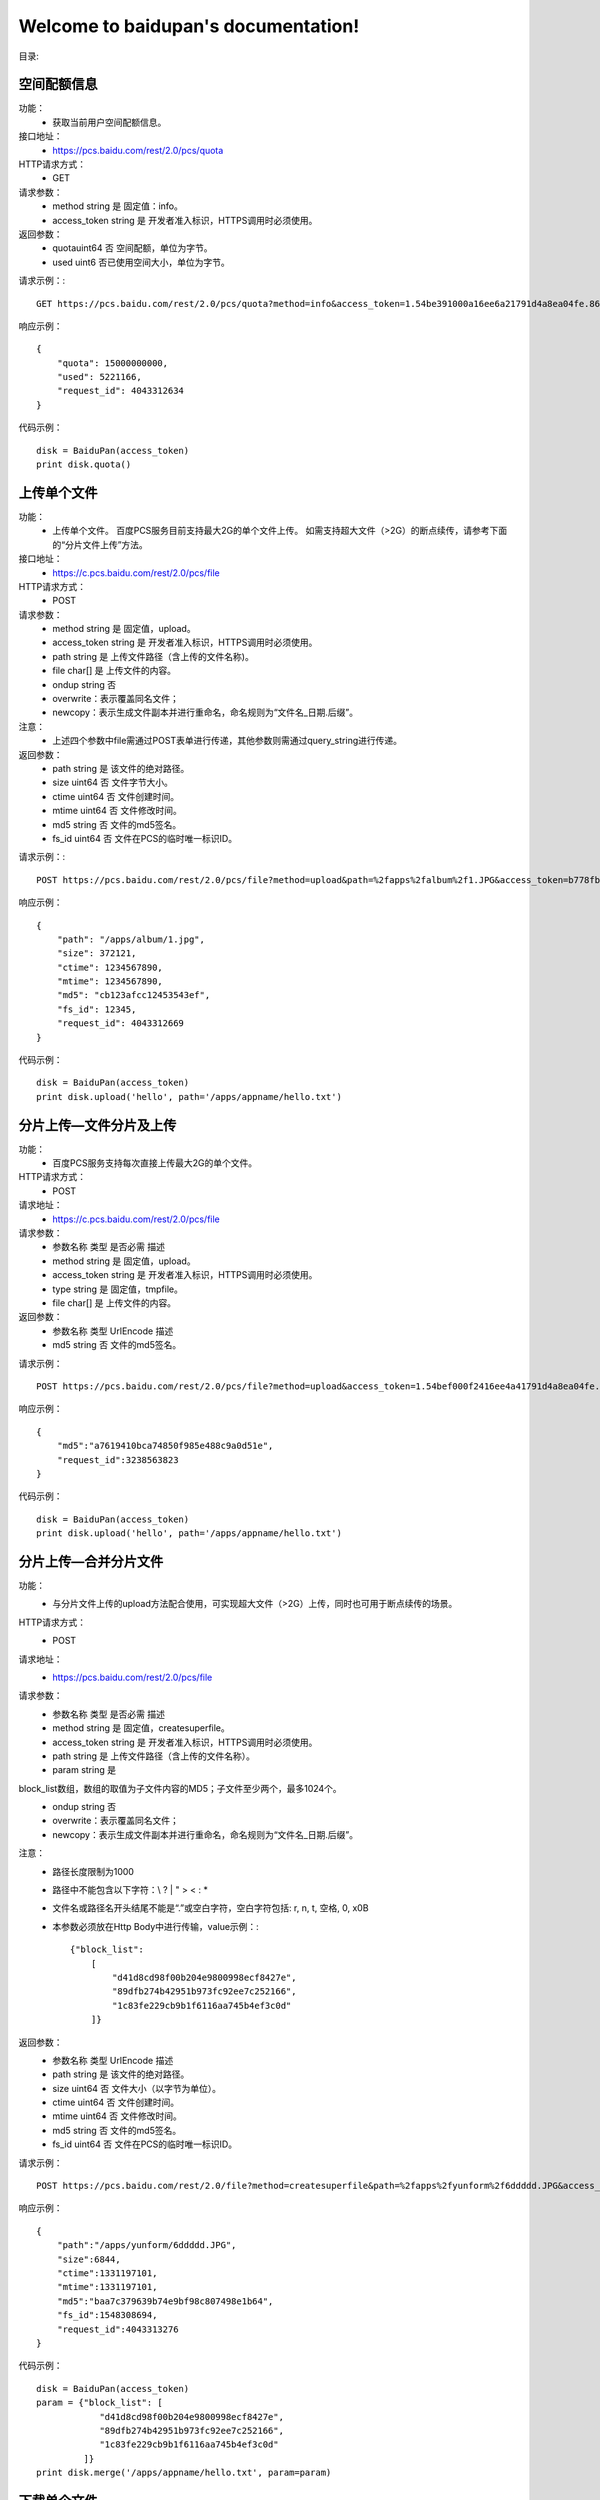 .. baidupan documentation master file, created by
   sphinx-quickstart on Sun Sep  1 08:35:14 2013.
   You can adapt this file completely to your liking, but it should at least
   contain the root `toctree` directive.

Welcome to baidupan's documentation!
====================================

目录:

空间配额信息
---------------------
功能：
    * 获取当前用户空间配额信息。
接口地址：
    * https://pcs.baidu.com/rest/2.0/pcs/quota
HTTP请求方式：
    * GET
请求参数：
    * method  string  是  固定值：info。
    * access_token    string  是  开发者准入标识，HTTPS调用时必须使用。
返回参数：
    * quotauint64 否  空间配额，单位为字节。
    * used    uint6   否已使用空间大小，单位为字节。

请求示例：::

    GET https://pcs.baidu.com/rest/2.0/pcs/quota?method=info&access_token=1.54be391000a16ee6a21791d4a8ea04fe.86400.1331206383.67272939-188383

响应示例： ::

    {
        "quota": 15000000000, 
        "used": 5221166, 
        "request_id": 4043312634
    } 

代码示例： ::

    disk = BaiduPan(access_token)
    print disk.quota()
    
上传单个文件
------------
功能：
    * 上传单个文件。 百度PCS服务目前支持最大2G的单个文件上传。 如需支持超大文件（>2G）的断点续传，请参考下面的“分片文件上传”方法。
接口地址：
    * https://c.pcs.baidu.com/rest/2.0/pcs/file
HTTP请求方式：
    * POST
请求参数：
    * method  string  是  固定值，upload。
    * access_token    string  是  开发者准入标识，HTTPS调用时必须使用。
    * path    string  是  上传文件路径（含上传的文件名称)。
    * file    char[]  是  上传文件的内容。
    * ondup   string  否  
    * overwrite：表示覆盖同名文件；
    * newcopy：表示生成文件副本并进行重命名，命名规则为“文件名_日期.后缀”。
注意：
    * 上述四个参数中file需通过POST表单进行传递，其他参数则需通过query_string进行传递。
返回参数：
    * path    string  是  该文件的绝对路径。
    * size    uint64  否  文件字节大小。
    * ctime   uint64  否  文件创建时间。
    * mtime   uint64  否  文件修改时间。
    * md5 string  否  文件的md5签名。
    * fs_id   uint64  否  文件在PCS的临时唯一标识ID。

请求示例：::

    POST https://pcs.baidu.com/rest/2.0/pcs/file?method=upload&path=%2fapps%2falbum%2f1.JPG&access_token=b778fb598c717c0ad7ea8c97c8f3a46f
    
响应示例： ::

    {
        "path": "/apps/album/1.jpg", 
        "size": 372121, 
        "ctime": 1234567890, 
        "mtime": 1234567890, 
        "md5": "cb123afcc12453543ef", 
        "fs_id": 12345, 
        "request_id": 4043312669
    }

代码示例： ::

    disk = BaiduPan(access_token)
    print disk.upload('hello', path='/apps/appname/hello.txt')


分片上传—文件分片及上传
-----------------------
功能：
    * 百度PCS服务支持每次直接上传最大2G的单个文件。
HTTP请求方式：
    * POST
请求地址：
    * https://c.pcs.baidu.com/rest/2.0/pcs/file
请求参数：
    * 参数名称    类型    是否必需    描述
    * method  string  是  固定值，upload。
    * access_token    string  是  开发者准入标识，HTTPS调用时必须使用。
    * type    string  是  固定值，tmpfile。
    * file    char[]  是  上传文件的内容。
返回参数：
    * 参数名称    类型    UrlEncode   描述
    * md5 string  否  文件的md5签名。

请求示例： ::

    POST https://pcs.baidu.com/rest/2.0/pcs/file?method=upload&access_token=1.54bef000f2416ee4a41791d4a8ea04fe.86400.1331206383.67272939-188383&type=tmpfile

响应示例： ::

    {
        "md5":"a7619410bca74850f985e488c9a0d51e",
        "request_id":3238563823
    }

代码示例： ::

    disk = BaiduPan(access_token)
    print disk.upload('hello', path='/apps/appname/hello.txt')

分片上传—合并分片文件
---------------------
功能：
    * 与分片文件上传的upload方法配合使用，可实现超大文件（>2G）上传，同时也可用于断点续传的场景。
HTTP请求方式：
    * POST
请求地址：
    * https://pcs.baidu.com/rest/2.0/pcs/file
请求参数：
    * 参数名称    类型    是否必需    描述
    * method  string  是  固定值，createsuperfile。
    * access_token    string  是  开发者准入标识，HTTPS调用时必须使用。
    * path    string  是  上传文件路径（含上传的文件名称）。
    * param   string  是  
block_list数组，数组的取值为子文件内容的MD5；子文件至少两个，最多1024个。
    * ondup   string  否  
    * overwrite：表示覆盖同名文件；
    * newcopy：表示生成文件副本并进行重命名，命名规则为“文件名_日期.后缀”。

注意：
    * 路径长度限制为1000
    * 路径中不能包含以下字符：\\ ? | " > < : *
    * 文件名或路径名开头结尾不能是“.”或空白字符，空白字符包括: \r, \n, \t, 空格, \0, \x0B
    * 本参数必须放在Http Body中进行传输，value示例：:: 

        {"block_list": 
            [
                "d41d8cd98f00b204e9800998ecf8427e",
                "89dfb274b42951b973fc92ee7c252166",
                "1c83fe229cb9b1f6116aa745b4ef3c0d"
            ]}

返回参数：
    * 参数名称    类型    UrlEncode   描述
    * path    string  是  该文件的绝对路径。
    * size    uint64  否  文件大小（以字节为单位）。
    * ctime   uint64  否  文件创建时间。
    * mtime   uint64  否  文件修改时间。
    * md5 string  否  文件的md5签名。
    * fs_id   uint64  否  文件在PCS的临时唯一标识ID。

请求示例： ::

    POST https://pcs.baidu.com/rest/2.0/file?method=createsuperfile&path=%2fapps%2fyunform%2f6ddddd.JPG&access_token=1.9fb09e8cce44c0d000e6787138924a26.86400.1331273905.2600617452-188383

响应示例： ::

    {
        "path":"/apps/yunform/6ddddd.JPG",
        "size":6844,
        "ctime":1331197101,
        "mtime":1331197101,
        "md5":"baa7c379639b74e9bf98c807498e1b64",
        "fs_id":1548308694,
        "request_id":4043313276
    }

代码示例： ::

    disk = BaiduPan(access_token)
    param = {"block_list": [
                "d41d8cd98f00b204e9800998ecf8427e",
                "89dfb274b42951b973fc92ee7c252166",
                "1c83fe229cb9b1f6116aa745b4ef3c0d"
             ]}
    print disk.merge('/apps/appname/hello.txt', param=param)


下载单个文件
------------
功能：
    * 下载单个文件。 
HTTP请求方式：
    * GET
请求地址：
    * https://d.pcs.baidu.com/rest/2.0/pcs/file
请求参数：
    * 参数名称    类型    是否必需    描述
    * method  string  是  固定值，download。
    * access_token    string  是  开发者准入标识，HTTPS调用时必须使用。
    * path    string  是  下载文件路径，以/开头的绝对路径。
注意：
    * Download接口支持HTTP协议标准range定义，通过指定range的取值可以实现断点下载功能：。 例如： 如果在request消息中指定“Range: bytes=0-99”，那么响应消息中会返回该文件的前100个字节的内容；继续指定“Range: bytes=100-199”，那么响应消息中会返回该文件的第二个100字节内容。
    * 兼容原有域名pcs.baidu.com；使用新域名d.pcs.baidu.com，则提供更快、更稳定的下载服务。
    * 需注意处理好 302 跳转问题。
    * 路径长度限制为1000
    * 路径中不能包含以下字符：\\ ? | " > < : *
    * 文件名或路径名开头结尾不能是“.”或空白字符，空白字符包括: \r, \n, \t, 空格, \0, \x0B

返回参数：
    * 无

请求示例：::

    GET https://pcs.baidu.com/rest/2.0/pcs/file?method=download&access_token=3.d9000194f4b5d2da3fe8b6f850ace082.2592000.1348645419.2233553628-248414&path=%2Fapps%2F%E6%B5%8B%E8%AF%95%E5%BA%94%E7%94%A8%2F%2F01.jpg

响应示例： 

    * 文件内容

代码示例： ::

    disk = BaiduPan(access_token)
    print disk.download(path='/apps/appname/hello.txt')

创建目录
--------
功能：
    * 为当前用户创建一个目录。
HTTP请求方式：
    * POST
请求地址：
    * https://pcs.baidu.com/rest/2.0/pcs/file
请求参数：
    * 参数名称    类型    是否必需    描述
    * method  string  是  固定值，mkdir。
    * access_token    string  是  开发者准入标识，HTTPS调用时必须使用。
    * path    string  是  需要创建的目录，以/开头的绝对路径。
注意：
    * 路径长度限制为1000
    * 路径中不能包含以下字符：\\ ? | " > < : *
    * 文件名或路径名开头结尾不能是“.”或空白字符，空白字符包括: \r, \n, \t, 空格, \0, \x0B
返回参数：
    * 参数名称    类型    UrlEncode   描述
    * fs_id   uint64  否  目录在PCS的临时唯一标识id。
    * path    string  否  该目录的绝对路径。
    * ctime   uint64  否  目录创建时间。
    * mtime   uint64  否  目录修改时间。

请求示例：::
    
    POST https://pcs.baidu.com/rest/2.0/pcs/file?method=mkdir&access_token=1.54bef000f2416ee4a41791d4a8ea04fe.86400.1331206383.67272939-188383&path=%2Fapps%2Fyunform%2Fmusic

响应示例： ::

    
    {
        "fs_id":1636599174,
        "path":"/apps/yunfom/music",
        "ctime":1331183814,
        "mtime":1331183814,
        "request_id":4043312656
    }

代码示例： ::

    disk = BaiduPan(access_token)
    print disk.mkdir('/apps/appname/dirname')

获取单个文件/目录的元信息
-------------------------
功能：
    * 获取单个文件或目录的元信息。
HTTP请求方式：
    * GET
请求地址：
    * https://pcs.baidu.com/rest/2.0/pcs/file
请求参数：
    * 参数名称    类型    是否必需    描述
    * method  string  是  固定值，meta。
    * access_token    string  是  开发者准入标识，HTTPS调用时必须使用。
    * path    string  是  需要获取文件属性的目录，以/开头的绝对路径。如：/apps/album/a/b/c
注意：
    * 路径长度限制为1000
    * 路径中不能包含以下字符：\\ ? | " > < : *
    * 文件名或路径名开头结尾不能是“.”或空白字符，空白字符包括: \r, \n, \t, 空格, \0, \x0B
返回参数：
    * 参数名称    类型    UrlEncode   描述
    * fs_id   uint64  否  文件或目录在PCS的临时唯一标识ID。
    * path    string  否  文件或目录的绝对路径。
    * ctime   uint    否  文件或目录的创建时间。
    * mtime   uint    否  文件或目录的最后修改时间。
    * block_list  string  否  文件所有分片的md5数组JSON字符串。
    * size    uint64  否  文件大小（byte）。
    * isdir   uint    否  是否是目录的标识符： “0”为文件 “1”为目录
    * ifhassubdir uint    否  是否含有子目录的标识符： “0”表示没有子目录 “1”表示有子目录

请求示例：::

    GET https://pcs.baidu.com/rest/2.0/pcs/file?method=meta&access_token=1.5400f91df2416ee4a41791d4a8ea04fe.86400.1331206383.67272939-188383&path=%2Fapps%2Fyunform%2Fmusic%2Fhello 

响应示例： ::

    
    {
        "list": [
            {
                "fs_id": 3528850315, 
                "path": "/apps/yunform/music/hello", 
                "ctime": 1331184269, 
                "mtime": 1331184269, 
                "block_list": [
                    "59ca0efa9f5633cb0371bbc0355478d8"
                ], 
                "size": 13, 
                "isdir": 1
            }
        ], 
        "request_id": 4043312678
    }

代码示例： ::

    disk = BaiduPan(access_token)
    print disk.meta('/apps/appname/filename')

批量获取文件/目录的元信息
-------------------------
功能：
    * 批量获取文件或目录的元信息。
HTTP请求方式：
    * POST
请求地址：
    * https://pcs.baidu.com/rest/2.0/pcs/file
请求参数：
    * 参数名称    类型    是否必需    描述
    * method  string  是  固定值，meta。
    * access_token    string  是  开发者准入标识，HTTPS调用时必须使用。
    * param   string  是  JSON字符串。{"list":[{"path":"\/apps\/album\/a\/b\/c"},{"path":"\/apps\/album\/a\/b\/d"}]}
注意：
    * 路径长度限制为1000
    * 路径中不能包含以下字符：\\ ? | " > < : *
    * 文件名或路径名开头结尾不能是“.”或空白字符，空白字符包括: \r, \n, \t, 空格, \0, \x0B
返回参数：
    * 参数名称    类型    UrlEncode   描述
    * fs_id   uint64  否  文件或目录在PCS的临时唯一标识id。
    * path    string  否  文件或目录的绝对路径。
    * ctime   uint    否  文件或目录的创建时间。
    * mtime   uint    否  文件或目录的修改时间。
    * size    uint64  否  文件大小（byte）。
    * block_list  string  否  文件所有分片的md5数组json字符串。
    * isdir   uint    否  是否是目录的标识符： “0”为文件 “1”为目录
    * ifhassubdir uint    否  是否含有子目录的标识符： “0”表示没有子目录 “1”表示有子目录

请求示例：::

    POST https://pcs.baidu.com/rest/2.0/pcs/file?method=meta&access_token=1.54b0091ee2416ee4a41791d4a8ea04fe.86400.1331206383.67272939-188383

响应示例： ::

    
    {
        "list": [
            {
                "fs_id": 3528850315, 
                "path": "/apps/album/a/b/c", 
                "ctime": 1331184269, 
                "mtime": 1331184269, 
                "block_list": [
                    "59ca0efa9f5633cb0371bbc0355478d8"
                ], 
                "size": 13, 
                "isdir": 0
            }, 
            {
                "fs_id": 3528850320, 
                "path": "/apps/album/a/b/d", 
                "ctime": 1331184269, 
                "mtime": 1331184269, 
                "block_list": [
                    "59ca0efa9f5633cb0371bbc0355478d8"
                ], 
                "size": 13, 
                "isdir": 0
            }
        ], 
        "request_id": 4043312678
    }

代码示例： ::

    disk = BaiduPan(access_token)
    print disk.mmeta(json.dumps({"list": [{"path": "/apps/appname/"}]}))

获取目录下的文件列表
--------------------
功能：
    * 获取目录下的文件列表。
HTTP请求方式：
    * GET
请求地址：
    * https://pcs.baidu.com/rest/2.0/pcs/file
请求参数：
    * 参数名称    类型    是否必需    描述
    * method  string  是  固定值，list。
    * access_token    string  是  开发者准入标识，HTTPS调用时必须使用。
    * path    string  是  需要list的目录，以/开头的绝对路径。
    * by  string  否  排序字段，缺省根据文件类型排序：
    * time（修改时间）
    * name（文件名）
    * size（大小，注意目录无大小）
    * order   string  否  “asc”或“desc”，缺省采用降序排序。
    * asc（升序）
    * desc（降序）
    * limit   string  否  返回条目控制，参数格式为：n1-n2。 返回结果集的[n1, n2)之间的条目，缺省返回所有条目；n1从0开始。

注意：
    * 路径长度限制为1000
    * 路径中不能包含以下字符：\\ ? | " > < : *
    * 文件名或路径名开头结尾不能是“.”或空白字符，空白字符包括: \r, \n, \t, 空格, \0, \x0B

返回参数：
    * 参数名称    类型    UrlEncode    描述
    * fs_id   uint64  否  文件或目录在PCS的临时唯一标识id。
    * path    string  否  文件或目录的绝对路径。
    * ctime   uint    否  文件或目录的创建时间。
    * mtime   uint    否  文件或目录的最后修改时间。
    * md5 string  否  文件的md5值。
    * size    uint64  否  文件大小（byte）。
    * isdir   uint    否  是否是目录的标识符： “0”为文件 “1”为目录

请求示例：::

    GET https://pcs.baidu.com/rest/2.0/pcs/file?method=list&access_token=1.54bef91002416ee4a41791d4a8ea04fe.86400.1331206383.67272939-188383&path=%2Fapps%2Fyunform%2Fhello 

响应示例： ::

    {
        "list": [
            {
                "fs_id": 3528850315, 
                "path": "/apps/yunform/music/hello", 
                "ctime": 1331184269, 
                "mtime": 1331184269, 
                "block_list": [
                    "59ca0efa9f5633cb0371bbc0355478d8"
                ], 
                "size": 13, 
                "isdir": 0
            }
        ], 
        "request_id": 4043312670
    }

代码示例： ::

    disk = BaiduPan(access_token)
    print disk.ls("/apps/appname/")

移动单个文件/目录
-----------------
功能：
    * 移动单个文件/目录。
HTTP请求方式：
    * POST
请求地址：
    * https://pcs.baidu.com/rest/2.0/pcs/file
请求参数：
    * 参数名称    类型    是否必需    描述
    * method  string  是  固定值，move。
    * access_token    string  是  开发者准入标识，HTTPS调用时必须使用。
    * from    string  是  源文件地址（包括文件名）。
    * to  string  是  目标文件地址（包括文件名）。
返回参数：
    * 如果move操作执行成功，那么response会返回执行成功的from/to列表。
    * 参数名称    类型    UrlEncode    描述
    * from    string  是  执行move操作成功的源文件地址。
    * to  string  是  执行move操作成功的目标文件地址。
注意：
    * 路径长度限制为1000
    * 路径中不能包含以下字符：\\ ? | " > < : *
    * 文件名或路径名开头结尾不能是‘.’或空白字符，空白字符包括: \r, \n, \t, 空格, \0, \x0B
    * 调用move接口时，目标文件的名称如果和源文件不相同，将会在move操作时对文件进行重命名。

请求示例：::

    POST https://pcs.baidu.com/rest/2.0/pcs/file?method=move&from=%2fapps%2f pcstest_oauth%2f test1%2fyyyytestwer.jpg&to=%2fapps%2fpcstest_oauth%2ftest2%2f2.jpg&access_token=b778fb598c717c0ad7ea8c97c8f3a46f 

响应示例： ::

    {
        "extra": {
            "list": [
                {
                    "to": "/apps/pcstest_oauth/test2/2.jpg", 
                    "from": "/apps/pcstest_oauth/test1/yyyytestwer.jpg"
                }
            ]
        }, 
        "request_id": 2298812844
    }

代码示例： ::

    disk = BaiduPan(access_token)
    print disk.mv("/apps/appname/hello.txt", "/apps/appname/hello.txt.bak")

批量移动文件/目录
-----------------
功能：
    * 批量移动文件/目录。
HTTP请求方式：
    * POST
请求地址：
    * https://pcs.baidu.com/rest/2.0/pcs/file
请求参数：
    * 参数名称    类型    是否必需    描述
    * method  string  是  固定值，move。
    * access_token    string  是  开发者准入标识，HTTPS调用时必须使用。
    * param   string  是  源文件地址和目标文件地址对应的列表。 {"list":[{"from":"/apps/album/a/b/c","to":"/apps/album/b/b/c"},{"from":"/apps/album/a/b/d","to":"/apps/album/b/b/d"}]}
返回参数：
    * 参数名称    类型    UrlEncode    描述
    * from    string  是  执行move操作成功的源文件地址。
    * to  string  是  执行move操作成功的目标文件地址。
注意：
    * 路径长度限制为1000
    * 路径中不能包含以下字符：\\ ? | " > < : *
    * 文件名或路径名开头结尾不能是“.”或空白字符，空白字符包括: \r, \n, \t, 空格, \0, \x0B
    * 执行批量move操作时，param参数通过HTTP Body进行传递；
    * 批量执行move操作时，move接口一次对请求参数：中的每个from/to进行操作；
    * 执行失败就会退出，成功就继续，返回执行成功的from/to列表。

请求示例：::

    POST https://pcs.baidu.com/rest/2.0/pcs/file?method=move&access_token=b778fb500c717c0ad7ea8c97c8f3a46f 

响应示例： ::
    
    {
        "extra": {
            "list": [
                {
                    "to": "/apps/pcstest_oauth/test2/2.jpg", 
                    "from": "/apps/pcstest_oauth/test1/yyyytestwer.jpg"
                }
            ]
        }, 
        "request_id": 2298812844
    }

代码示例： ::

    disk = BaiduPan(access_token)
    param = {"list": [{"from": "/apps/appname/hello.txt.bak",
                       "to": "/apps/appname/hello.txt.bak.bak"},
                      {"from": "/apps/appname/dirs",
                       "to": "/apps/appname/dirsbak"}]}
    print disk.mmv(json.dumps(param))


拷贝单个文件/目录
-----------------
功能：
    * 拷贝文件(目录)。
HTTP请求方式：
    * POST
请求地址：
    * https://pcs.baidu.com/rest/2.0/pcs/file
请求参数：
    * 参数名称    类型    是否必需    描述
    * method  string  是  固定值，copy。
    * access_token    string  是  开发者准入标识，HTTPS调用时必须使用。
    * from    string  是  源文件地址。
返回参数：
    * 参数名称    类型    UrlEncode    描述
    * from    string  是  执行copy操作成功的源文件地址。
    * to  string  是  执行copy操作成功的目标文件地址。
注意：
    * 路径长度限制为1000
    * 路径中不能包含以下字符：\\ ? | " > < : *
    * 文件名或路径名开头结尾不能是“.”或空白字符，空白字符包括: \r, \n, \t, 空格, \0, \x0B
    * move操作后，源文件被移动至目标地址；copy操作则会保留原文件。

请求示例：::

    POST https://pcs.baidu.com/rest/2.0/pcs/file?method=copy&from=%2fapps%2fpcstest_oauth%2f test1%2f6.jpg&to=%2fapps%2fpcstest_oauth%2ftest2%2f6.jpg&access_token=b700fb598c717c0ad7ea8c97c8f3a46f 

响应示例： ::

    {
        "extra": {
            "list": [
                {
                    "to": "/apps/pcstest_oauth/test2/6.jpg", 
                    "from": "/apps/pcstest_oauth/test1/6.jpg"
                }
            ]
        }, 
        "request_id": 2298812844
    }

代码示例： ::

    disk = BaiduPan(access_token)
    print disk.cp("/apps/appname/hello.txt", "/apps/appname/world.txt")

批量拷贝文件/目录
-----------------
功能：
    * 拷贝文件(目录)。
HTTP请求方式：
    * POST
请求地址：
    * https://pcs.baidu.com/rest/2.0/pcs/file
请求参数：
    * 参数名称    类型    是否必需    描述
    * method  string  是  固定值，copy。
    * access_token    string  是  开发者准入标识，HTTPS调用时必须使用。
    * param   string  是  源文件地址和目标文件地址对的列表。 {"list":[{"from":"/apps/album/a/b/c","to":"/apps/album/b/b/c"},{"from":"/apps/album/a/b/d","to":"/apps/album/b/b/d"}]}
返回参数：
    * 参数名称    类型    UrlEncode   描述
    * from    string  是  执行copy操作成功的源文件地址。
    * to  string  是  执行copy操作成功的目标文件地址。
注意：
    * 路径长度限制为1000
    * 路径中不能包含以下字符：\\ ? | " > < : *
    * 文件名或路径名开头结尾不能是“.”或空白字符，空白字符包括: \r, \n, \t, 空格, \0, \x0B
    * 执行批量copy操作时，param参数通过HTTP Body传递；
    * 批量执行copy操作时，copy接口一次对请求参数：中的每个from/to进行操作；执行失败就会退出，成功就继续，返回执行成功的from/to列表。

请求示例：::

    POST https://pcs.baidu.com/rest/2.0/pcs/file?method=copy&access_token=b778fb008c717c0ad7ea8c97c8f3a46f
 
响应示例： ::

    {
        "extra": {
            "list": [
                {
                    "to": "/apps/pcstest_oauth/test1/6.jpg", 
                    "from": "/apps/pcstest_oauth/test2/6.jpg"
                }, 
                {
                    "to": "/apps/pcstest_oauth/test2/89.jpg", 
                    "from": "/apps/pcstest_oauth/89.jpg"
                }
            ]
        }, 
        "request_id": 2166619191
    }

代码示例： ::

    disk = BaiduPan(access_token)
    param = {"list": [{"from": "/apps/appname/hello.txt.bak",
                       "to": "/apps/appname/hello.txt.bak.bak"},
                      {"from": "/apps/appname/dirs",
                       "to": "/apps/appname/dirsbak"}]}
    print disk.mcp(json.dumps(par))

    
删除单个文件/目录
-----------------

功能：
    * 删除单个文件/目录。
HTTP请求方式：
    * POST
请求地址：
    * https://pcs.baidu.com/rest/2.0/pcs/file
请求参数：
    * 参数名称    类型    是否必需    描述
    * method  string  是  固定值，delete。
    * access_token    string  是  开发者准入标识，HTTPS调用时必须使用。
    * path    string  是  需要删除的文件或者目录路径。如：/apps/album/a/b/c
注意：
    * 文件/目录删除后默认临时存放在回收站内，删除文件或目录的临时存放不占用用户的空间配额；
    * 存放有效期为10天，10天内可还原回原路径下，10天后则永久删除。
    * 路径长度限制为1000
    * 路径中不能包含以下字符：\\ ? | " > < : *
    * 文件名或路径名开头结尾不能是“.”或空白字符，空白字符包括: \r, \n, \t, 空格, \0, \x0B
返回参数：
    * 无

请求示例：::

    POST https://pcs.baidu.com/rest/2.0/pcs/file?method=delete&access_token=1.54bef91002416ee4a41791d4a8ea04fe.86400.1331206383.67272939-188383&path=%2Fapps%2Fyunform%2Fmusic 

响应示例： ::

    {
        "request_id":4043312866
    }

代码示例： ::

    disk = BaiduPan(access_token)
    print disk.rm('/apps/appname/hello.txt.bak')

批量删除文件/目录
-----------------
功能：
    * 批量删除文件/目录。
HTTP请求方式：
    * POST
请求地址：
    * https://pcs.baidu.com/rest/2.0/pcs/file
请求参数：
    * 参数名称    类型    是否必需    描述
    * method  string  是  固定值，delete。
    * access_token    string  是  开发者准入标识，HTTPS调用时必须使用。
    * param   string  是  需要删除的文件或者目录路径。如： {"list":[{"path":"\/apps\/album\/a\/b\/c"},{"path":"\/apps\/album\/a\/b\/d"}]}
注意：
    * 文件/目录删除后默认临时存放在回收站内，删除文件或目录的临时存放不占用用户的空间配额；
    * 存放有效期为10天，10天内可还原回原路径下，10天后则永久删除。
    * 路径长度限制为1000
    * 路径中不能包含以下字符：\\ ? | " > < : *
    * 文件名或路径名开头结尾不能是“.”或空白字符，空白字符包括: \r, \n, \t, 空格, \0, \x0B
返回参数：
    * 无

请求示例：::

    POST https://pcs.baidu.com/rest/2.0/pcs/file?method=delete&access_token=1.54bef91002416ee4a41791d400ea04fe.86400.1331206383.67272939-188383 

响应示例： ::

    {
        "request_id":4043312865
    }

代码示例： ::

    disk = BaiduPan(access_token)
    par = {"list": [{"path": "/apps/appname/hello.txt1"},
                    {"path": "/apps/appname/dirs"}]}
    print disk.mrm(json.dumps(par))

搜索
----
功能：
    * 按文件名搜索文件（不支持查找目录）。
HTTP请求方式：
    * GET
请求地址：
    * https://pcs.baidu.com/rest/2.0/pcs/file
请求参数：
    * 参数名称    类型    是否必需    描述
    * method  string  是  固定值，search。
    * access_token    string  是  开发者准入标识，HTTPS调用时必须使用。
    * path    string  是  需要检索的目录。
    * wd  string  是  关键词。
    * re  string  否  是否递归。“0”表示不递归 “1”表示递归 缺省为“0”
注意：
    * 路径长度限制为1000
    * 路径中不能包含以下字符：\\ ? | " > < : *
    * 文件名或路径名开头结尾不能是“.”或空白字符，空白字符包括: \r, \n, \t, 空格, \0, \x0B
返回参数：
    * 参数名称    类型    UrlEncode    描述
    * fs_id   uint64  否  目录在PCS的临时唯一标识ID。
    * path    string  否  该目录的绝对路径。
    * ctime   uint    否  文件服务器创建时间。
    * mtime   uint    否  文件服务器修改时间。
    * md5 string  否  文件的md5值。
    * size    uint    否  文件大小（byte）。
    * isdir   uint    否  是否是目录的标识符： 0为文件 1为目录

请求示例：::

    GET https://pcs.baidu.com/rest/2.0/pcs/file?method=search&access_token=1.54bee00df241eee4a41791d4a8ea04fe.86400.1331206383.67272939-188383&path=%2Fapps%2Fyunform%2Fmusic&wd=hello&re=1 

响应示例： ::

    {
        "list":[{"fs_id":3528850315,
            "path":"/apps/yunform/music/hello",
            "ctime":1331184269,
            "mtime":1331184269,
            "block_list":["59ca0efa9f5633cb0371bbc0355478d8"],
            "size":13,
            "isdir":0
        }],
            "request_id":4043312670
    }

代码示例： ::

    disk = BaiduPan(access_token)
    print disk.grep('hello', '/apps/appname/')
    print disk.search('hello', '/apps/appname/')

缩略图
------
功能：
    * 获取指定图片文件的缩略图。
HTTP请求方式：
    * GET
请求地址：
    * https://pcs.baidu.com/rest/2.0/pcs/thumbnail
请求参数：
    * 参数名称    类型    是否必需    描述
    * method  string  是  固定值，generate。
    * access_token    string  是  开发者准入标识，HTTPS调用时必须使用。
    * path    string  是  源图片的路径。
    * quality int32   否  缩略图的质量，默认为“100”，取值范围(0,100]。
    * height  int 是  指定缩略图的高度，取值范围为(0,1600]。
    * width   int 是  指定缩略图的宽度，取值范围为(0,1600]。
注意：
    * 路径长度限制为1000
    * 路径中不能包含以下字符：\\ ? | " > < : *
    * 文件名或路径名开头结尾不能是“.”或空白字符，空白字符包括: \r, \n, \t, 空格, \0, \x0B
    * 原图大小(0, 10M]；
    * 原图类型: jpg、jpeg、bmp、gif、png；
    * 目标图类型:和原图的类型有关；例如：原图是gif图片，则缩略后也为gif图片。
返回参数：
    * 无

请求示例：::

    GET https://pcs.baidu.com/rest/2.0/pcs/thumbnail?method=generate&path=%2Fapps%2Fpcstest_oauth%2FSunset.jpg&quality=100&width=1600&height=1600

响应示例： 
    * 缩略图文件内容

代码示例： ::

    disk = BaiduPan(access_token)
    print disk.thumb('/apps/appname/1.png', 100, 100)

增量更新查询
------------
功能：
    * 文件增量更新操作查询接口。本接口有数秒延迟，但保证返回结果为最终一致。
HTTP请求方式：
    * GET
请求地址：
    * https://pcs.baidu.com/rest/2.0/pcs/file
请求参数：
    * 参数名称    类型    是否必需    描述
    * access_token    string  是  开发者准入标识，HTTPS调用时必须使用。
    * method  string  是  固定值，diff。
    * cursor  string  是  用于标记更新断点。 首次调用cursor=null； 非首次调用，使用最后一次调用diff接口的返回结果中的cursor。
返回参数：
    * 参数名称    类型    描述
    * entries array   k-v形式的列表，分为以下两种形式：
        1. key为path，value为path对应的meta值，meta中isdelete=0为更新操作

        如果path为文件，则更新path对应的文件；
        如果path为目录，则更新path对应的目录信息，但不更新path下的文件。
        2. key为path，value为path删除的meta信息，meta中“isdelete!=0”为删除操作。

        isdelete=1 该文件被永久删除；
        isdelete=-1 该文件被放置进回收站；
        如果path为文件，则删除该path对应的文件；
        如果path为目录，则删除该path对应的目录和目录下的所有子目录和文件；
        如果path在本地没有任何记录，则跳过本删除操作。
        has_more    boolean 
        True： 本次调用diff接口，增量更新结果服务器端无法一次性返回，客户端可以立刻再调用一次diff接口获取剩余结果；
        False： 截止当前的增量更新结果已经全部返回，客户端可以等待一段时间（1-2分钟）之后再diff一次查看是否有更新。
        reset   boolean 
        True： 服务器通知客户端，服务器端将按时间排序从第一条开始向客户端返回一份完整的数据列表；
        False：返回上次请求返回cursor之后的增量更新结果。
        cursor  string  用于下一次调用diff接口时传入的断点参数。

请求示例：::

    GET https://pcs.baidu.com/rest/2.0/pcs/file?method=diff&access_token=1.54bef91df2416ee4a41791d4a8ea04fe.86400.1331206383.67272939-188383&cursor=null
    GET https://pcs.baidu.com/rest/2.0/pcs/file?method=diff&access_token=1.54bef91df2416ee4a41791d4a8ea04fe.86400.1331206383.67272939-188383&cursor=MxKx6UPi3w2Jt%2B%2BktMKKQpBbnC%2B11aH7Ec9pt%2BfteS%2F%2BknWrp3JIz%2F6fXHccEkZo2kkkSH748hScdRgcA4VCZJuCMQMvNkXAlSmzT5TwqBVc3xwhSxaFkClqbcogAOc8I0k7xtTb9nG6rBJsxNgRFgBV4F695TkrLDHYHRy%2BQ%3D%3D
 
响应示例： ::

    {
        "entries": {
            "/baiduapp/browser": {
                "fs_id": 2427025269, 
                    "path": "/baiduapp/browser", 
                    "size": 0, 
                    "isdir": 1, 
                    "md5": "", 
                    "mtime": 1336631762, 
                    "ctime": 1336631762
            }
        }, 
            "has_more": true, 
            "reset": true, 
            "cursor": "MxKx6UPie%2F9WzBkwALPrVWQlyxlmK0LgHG8zutwXp8oyC%2FngIdGgS3w2Jt%2B%2BktMKKQpBbnC%2B11aH7Ec9pt%2BfteS%2F%2BknWrp3JIz%2F6fXHccEkZo2kkkSH748hScdRgcA4VCZJuCMQMvNkXAlSmzT5TwqBVc3xwhSxaFkClqbcogAOc8I0k7xtTb9nG6rBJsxNgRFgBV4F695TkrLDHYHRy%2BQ%3D%3D", 
            "request_id": 3355443548
    }

代码示例： ::

    disk = BaiduPan(access_token)
    print disk.diff()

视频转码
--------
功能：
    * 对视频文件进行转码，实现实时观看视频功能：。 可下载支持HLS/M3U8的媒体云播放器SDK配合使用。
HTTP请求方式：
    * GET
请求地址：
    * https://pcs.baidu.com/rest/2.0/pcs/file
请求参数：
    * 参数名称    类型    是否必需    描述
    * method  string  是  固定值为streaming。
    * access_token    string  是  开发者准入token，https调用时必须使用。
    * path    string  是  需要下载的视频文件路径，以/开头的绝对路径，需含源文件的文件名。
    * type    string  是  目前支持以下格式：
    * M3U8_320_240、M3U8_480_224、M3U8_480_360、M3U8_640_480和M3U8_854_480
注意：
    * 路径长度限制为1000
    * 路径中不能包含以下字符：\\ ? | " > < : *
    * 文件名或路径名开头结尾不能是“.”或空白字符，空白字符包括: \r, \n, \t, 空格, \0, \x0B
支持格式：
    * 格式名称    扩展名  备注
    * Apple HTTP Live Streaming   m3u8/m3u    iOS支持的视频格式
    * ASF asf 视频格式
    * AVI avi 视频格式
    * Flash Video (FLV)   flv Macromedia Flash视频格式
    * GIF Animation   gif 视频格式
    * Matroska    mkv Matroska/WebM视频格式
    * MOV/QuickTime/MP4   mov/mp4/m4a/3gp/3g2/mj2 支持3GP、3GP2、PSP、iPod 之类视频格式
    * MPEG-PS (program stream)    mpeg    也就是VOB文件、SVCD DVD格式
    * MPEG-TS (transport stream)  ts  即DVB传输流
    * RealMedia   rm/rmvb Real视频格式
    * WebM    webm    Html视频格式
返回参数：
    * 无

请求示例：::

    GET https://pcs.baidu.com/rest/2.0/pcs/file?method=streaming&path=%2fapps%2fvideo%2fv1.mov&access_token=b778fb000c717c0ad7ea8c97c8f3a46f&type=MP4_480P

响应示例： 
    * 直接返回文件内容

代码示例： ::

    disk = BaiduPan(access_token)
    print disk.streaming('/apps/appname/1.mkv')

获取流式文件列表
----------------
功能：
    * 以视频、音频、图片及文档四种类型的视图获取所创建应用程序下的文件列表。
HTTP请求方式：
    * GET
请求地址：
    * https://pcs.baidu.com/rest/2.0/pcs/stream
请求参数：
    * 参数名称    类型    是否必需 描述
    * method  string  是  固定值为list。
    * access_token    string  是  开发者准入token，HTTPS调用时必须使用。
    * type    string  是  类型分为video、audio、image及doc四种。
    * start   string  否  返回条目控制起始值，缺省值为0。
    * limit   string  否  返回条目控制长度，缺省为1000，可配置。
    * filter_path string  否  需要过滤的前缀路径，如：/apps/album
注意：
    * 路径长度限制为1000
    * 路径中不能包含以下字符：\\ ? | " > < : *
    * 文件名或路径名开头结尾不能是“.”或空白字符，空白字符包括: \r, \n, \t, 空格, \0, \x0B
返回参数：
    * 参数名称    类型    描述
    * total   uint    文件总数。
    * start   uint    起始数。
    * limit   uint    获取数。
    * path    string  获取流式文件的绝对路径。
    * block_list  string  分片MD5列表。
    * size    uint    流式文件的文件大小（byte）。
    * mtime   uint    流式文件在服务器上的修改时间 。
    * ctime   uint    流式文件在服务器上的创建时间 。
    * fs_id   uint64  流式文件在PCS中的唯一标识ID 。
    * isdir   uint    0：文件 1：目录

请求示例：::

    GET https://pcs.baidu.com/rest/2.0/pcs/stream?method=list&type=image&start=50&limit=100&access_token=b778fb000c717c0ad7ea8c97c8f3a46f

响应示例： ::

    {
        "total": 13, 
            "start": 0, 
            "limit": 1, 
            "list": [
            {
                "path": "/apps/album/1.jpg", 
                "size": 372121, 
                "ctime": 1234567890, 
                "mtime": 1234567890, 
                "md5": "cb123afcc12453543ef", 
                "fs_id": 12345, 
                "isdir": 0
            }
        ]
    }

代码示例： ::

    disk = BaiduPan(access_token)
    print disk.stream(type='doc')

下载流式文件
------------
功能：
    * 为当前用户下载一个流式文件。其参数和返回结果与下载单个文件的相同。
HTTP请求方式：
    * GET
请求地址：
    * https://d.pcs.baidu.com/rest/2.0/pcs/file
请求参数：
    * 参数名称    类型    是否必需 描述
    * method  string  是  固定值为download。
    * access_token    string  是  开发者准入token，HTTPS调用时必须使用。
    * path    string  是  需要下载的文件路径，以/开头的绝对路径，含文件名。
注意：
    * 兼容原有域名pcs.baidu.com；使用新域名d.pcs.baidu.com，则提供更快、更稳定的下载服务。
    * 需注意处理好 302 跳转问题。
    * 路径长度限制为1000
    * 路径中不能包含以下字符：\\ ? | " > < : *
    * 文件名或路径名开头结尾不能是“.”或空白字符，空白字符包括: \r, \n, \t, 空格, \0, \x0B
返回参数：
    * 无

请求示例：::

    GET https://pcs.baidu.com/rest/2.0/pcs/stream?method=download&access_token=b778fb000c717c0ad7ea8c97c8f3a46f&path=%2fapps%2falbum%2f1.jpg

响应示例： 
    * 流式文件内容

代码示例： ::

    disk = BaiduPan(access_token)
    print disk.downstream('/apps/appname/1.png')

秒传文件
--------
功能：
    * 秒传一个文件。
HTTP请求方式：
    * POST
请求地址：
    * https://pcs.baidu.com/rest/2.0/pcs/file
请求参数：
    * 参数名称    类型    是否必需 描述
    * method  string  是  固定值为rapidupload。
    * access_token    string  是  开发者准入token，HTTPS调用时必须使用。
    * path    string  是  上传文件的全路径名。
    * content-length  int 是  待秒传的文件长度。
    * content-md5 string  是  待秒传的文件的MD5。
    * slice-md5   string  是  待秒传文件校验段的MD5。
    * content-crc32   string  是  待秒传文件CRC32
    * ondup   string  否  
    * overwrite：表示覆盖同名文件；
    * newcopy：表示生成文件副本并进行重命名，命名规则为“文件名_日期.后缀”。
返回参数：
    * 参数名称    类型    描述
    * path    string  秒传文件的绝对路径。
    * size    uint64  秒传文件的字节大小 。
    * ctime   uint64  秒传文件的创建时间。
    * mtime   uint64  秒传文件的修改时间 。
    * md5 string  秒传文件的md5签名。
    * fs_id   uint64  秒传文件在PCS的唯一标识ID。
    * isdir   uint    0：文件 1：目录
注意：
    * 被秒传文件必须大于256KB（即 256*1024 B）。
    * 校验段为文件的前256KB，秒传接口需要提供校验段的MD5。 (非强一致接口，上传后请等待1秒后再读取)
    * 路径长度限制为1000
    * 路径中不能包含以下字符：\\ ? | " > < : *
    * 文件名或路径名开头结尾不能是“.”或空白字符，空白字符包括: \r, \n, \t, 空格, \0, \x0B

请求示例：::

    POST https://pcs.baidu.com/rest/2.0/pcs/file?method=rapidupload&access_token=b778fb000c717c0ad7ea8c97c8f3a46f&content-length=1542719&content-md5=3edf3d47292280e0182db6750bd176e5&slice-md5=6fce289cfee3e4414788dcd000a3ddc4&path=%2fa%2fb%2fc

响应示例： ::

    {
        "path": "/apps/album/1.jpg", 
        "size": 372121, 
        "ctime": 1234567890, 
        "mtime": 1234567890, 
        "md5": "cb123afcc12453543ef", 
        "fs_id": 12345, 
        "isdir": 0, 
        "request_id": 12314124
    }

代码示例： ::

    disk = BaiduPan(access_token)
    print disk.rapidsend('/home/solos/file',
                         content_length,
                         content_md5, slice_md5, content_crc32)


添加离线下载任务
----------------
功能：
    * 添加离线下载任务，实现单个文件离线下载。
HTTP请求方式：
    * POST
请求地址：
    * https://pcs.baidu.com/rest/2.0/pcs/services/cloud_dl
请求参数：
    * 参数名称    类型    是否必需 描述
    * method  string  是  固定值为add_task。
    * access_token    string  是  开发者准入token，HTTPS调用时必须使用。
    * expires int 否  请求失效时间，如果有，则会校验。
    * save_path   string  是  下载后的文件保存路径。
    * source_url  string  是  源文件的URL。
    * rate_limit  int 否  下载限速，默认不限速。
    * timeout int 否  下载超时时间，默认3600秒。
    * callback    string  否  下载完毕后的回调，默认为空。
注意：
    * 路径长度限制为1000
    * 路径中不能包含以下字符：\\ ? | " > < : *
    * 文件名或路径名开头结尾不能是“.”或空白字符，空白字符包括: \r, \n, \t, 空格, \0, \x0B
返回参数：
    * 任务ID号

请求示例：::

    POST https://pcs.baidu.com/rest/2.0/pcs/service/cloud_dl?method=add_task&access_token=40001fsdjfdjskaf&source_url=http:\/\/dl_dir.qq.com:80\/qqfile\/qq\/QQ2012\/QQ2012.exe

响应示例： ::

    * 任务ID号成功：

    {
        "task_id": 432432432432432,
        "request_id": 3372220525
    }

    * 任务并发太大：

    {
        "error_code": 36013,
        "error_msg": "too many tasks",
        "request_id": 3372220539
    }

代码示例： ::

    disk = BaiduPan(access_token)
    print disk.add_task('http://www.baidu.com', '/apps/appname/1.html')

精确查询离线下载任务
--------------------
功能：
    * 根据任务ID号，查询离线下载任务信息及进度信息。
HTTP请求方式：
    * POST
请求地址：
    * https://pcs.baidu.com/rest/2.0/pcs/service/cloud_dl
请求参数：
    * 参数名称    类型    是否必需    描述
    * method  string  是  固定值为query_task。
    * access_token    string  是  开发者准入token，HTTPS调用时必须使用。
    * expires int 否  请求失效时间，如果有，则会校验。
    * task_ids    string  是  要查询的任务ID信息，如：1,2,3,4
    * op_type int 是  0：查任务信息 1：查进度信息，默认为1
返回参数：
    * 无

请求示例：::

    POST https://pcs.baidu.com/rest/2.0/pcs/services/cloud_dl?method=query_task&access_token=43000fsdjfdjskaf

返回示例：::

    * 查询任务信息：

    {
        "request_id": 12394838223, 
            "task_info": {
                "123456": {
                    "result": 0, 
                    "source_url": "http://www.example.com/xxx.zip", 
                    "save_path": "http://xxxx/", 
                    "rate_limit": 10, 
                    "timeout": 3600, 
                    "callback": "http://XXX", 
                    "status": 1, 
                    "create_time": "UNIX_TIMESTAMP"
                }, 
                "43829483": {
                    "result": 1
                }
            }
    }

    * 查询进度信息：

    {
        "request_id": 12394838223, 
            "task_info": {
                "123456": {
                    "result": 0, 
                    "status": 0, 
                    "file_size": 1024, 
                    "finished_size": 512, 
                    "create_time": 123232132, 
                    "start_time": 43728943, 
                    "finish_time": 43728948
                }, 
                "43829483": {
                    "result": 1
                }
            }
    } 
    
响应示例： 
    * 任务信息或进度信息

代码示例： ::

    disk = BaiduPan(access_token)
    print disk.query_task('3665778', 1)

查询离线下载任务列表
--------------------
功能：
    * 查询离线下载任务ID列表及任务信息。
HTTP请求方式：
    * POST
请求地址：
    * https://pcs.baidu.com/rest/2.0/pcs/services/cloud_dl
请求参数：
    * 参数名称    类型    是否必需 描述
    * method  string  是  固定值为list_task。
    * access_token    string  是  开发者准入token，HTTPS调用时必须使用。
    * expires int 否  请求失效时间，如果有，则会校验。
    * start   int 否  查询任务起始位置，默认为0。
    * limit   int 否  设定返回任务数量，默认为10。
    * asc int 否  0：降序，默认值 1：升序
    * source_url  string  否  源地址URL，默认为空。
    * save_path   string  否  文件保存路径，默认为空。
    * create_time int 否  任务创建时间，默认为空。
    * status  int 否  任务状态，默认为空。
    * need_task_info  int 否  是否需要返回任务信息: 0：不需要 1：需要，默认为1

注意：
    * 路径长度限制为1000
    * 路径中不能包含以下字符：\\ ? | " > < : *
    * 文件名或路径名开头结尾不能是“.”或空白字符，空白字符包括: \r, \n, \t, 空格, \0, \x0B

返回参数：
    * 任务信息或任务列表

请求示例：::

    * 查询离线下载任务ID列表
    POST https://pcs.baidu.com/rest/2.0/pcs/services/cloud_dl?method=list_task&access_token=43000fsdjfdjskaf&need_task_info=1

响应示例： ::

    * 任务列表

    {
        task_info: [
            {
                task_id: "26"
            }
        ], 
        total: "1", 
        request_id: 1283164486
    }

    * 任务信息

    {
        "task_info": [
            {
                "task_id": "26", 
                "source_url": "http://dl_dir.qq.com:80/qqfile/qq/QQ2012/QQ2012.exe", 
                "save_path": "/apps/Slideshow/wu_jing_test0", 
                "rate_limit": "100", 
                "timeout": "10000", 
                "callback": "http://www.baidu.com", 
                "status": "1", 
                "create_time": "1347449048"
            }
        ], 
        "total": "1", 
        "request_id": 1285732167
    }

代码示例： ::

    disk = BaiduPan(access_token)
    print disk.list_task()

取消离线下载任务
----------------
功能：
    * 取消离线下载任务。
HTTP请求方式：
    * POST
请求地址：
    * https://pcs.baidu.com/rest/2.0/pcs/services/cloud_dl
请求参数：
    * 参数名称    类型    是否必需 描述
    * method  string  是  固定值为cancel_task。
    * access_token    string  是  开发者准入token，HTTPS调用时必须使用。
    * expires int 否  请求失效时间，如果有，则会校验。
    * task_id string  是  要取消的任务ID号。
返回参数：
    * 任务信息或任务列表

请求示例：::

    POST https://pcs.baidu.com/rest/2.0/pcs/services/cloud_dl?method=cancel_task&access_token=43000fsdjfdjskaf&task_id=26

响应示例： ::

    
    {
       "request_id": 12394838223,
    }

代码示例： ::

    disk = BaiduPan(access_token)
    print disk.cancel_task('3665778')

查询回收站文件
--------------
功能：
    * 获取回收站中的文件及目录列表。
HTTP请求方式：
    * GET
请求地址：
    * https://pcs.baidu.com/rest/2.0/pcs/file
请求参数：
    * 参数名称    类型    是否必需    描述
    * method  string  是  固定值为listrecycle
    * start   int 否  返回条目的起始值，缺省值为0
    * limit   int 否  返回条目的长度，缺省值为1000
    * access_token    string  是  开发者准入token，HTTPS调用时必须使用。
返回参数：
    * 参数名称    类型    urlEncode   描述
    * fs_id   uint64  否  目录在PCS上的临时唯一标识
    * path    string  是  该目录的绝对路径
    * ctime   uint    否  文件在服务器上的创建时间
    * mtime   uint    否  文件在服务器上的修改时间
    * md5 string  否  分片MD5
    * size    uint    否  文件大小（byte）
    * isdir   uint    否  是否是目录的标识符： “0”为文件 “1”为目录

请求示例：::

    GET https://pcs.baidu.com/rest/2.0/pcs/file?method=listrecycle&start=50&limit=100&access_token=111f1118c717111a8111c8f3a46f

响应示例： ::

    * 获取成功

    {
        "list": [
        {
            "isdir": 0, 
                "ctime": 1361934614, 
                "fs_id": 1579174, 
                "mtime": 1361934625, 
                "path": "/apps/CloudDriveDemo/testfile-10.rar", 
                "md5": "1131170ac11cfbec411a5e8d4e111769", 
                "size": 10730431
        }, 
        {
            "isdir": 0, 
            "ctime": 1361934605, 
            "fs_id": 304521061, 
            "mtime": 1361934625, 
            "path": "/apps/CloudDriveDemo/testfile-4.rar", 
            "md5": "9552bf5e5abdf962e2de94be243bec7c", 
            "size": 4287611
        }
        ], 
            "request_id": 3779302504
    }


    * 获取失败

    {
        "error_code": 110,
        "error_msg": "Access token invalid or no longer valid",
        "request_id": 1444638699
    }

代码示例： ::

    disk = BaiduPan(access_token)
    print disk.listrecycle()

还原单个文件或目录
------------------
功能：
    * 还原单个文件或目录（非强一致接口，调用后请sleep 1秒读取）
HTTP请求方式：
    * POST
请求地址：
    * https://pcs.baidu.com/rest/2.0/pcs/file
请求参数：
    * 参数名称    类型    是否必需    描述
    * method  string  是  固定值为restore。
    * access_token    string  是  开发者准入标识，HTTPS调用时必须使用。
    * fs_id   string  是  所还原的文件或目录在PCS的临时唯一标识ID。
返回参数：
    * 参数名称    描述
    * extra   extra由list数组组成，list数组中包含一个元素fs_id，即文件或目录在PCS的临时唯一标识ID。
    * request_id  请求ID，也就是服务器用于追踪错误的的日志ID
    * 还原失败，则返回错误信息

请求示例：::

    POST https://pcs.baidu.com/rest/2.0/pcs/file?method=restore&fs_id=123456&access_token=111f1118c717111a8111c8f3a46f

响应示例： ::

    * 还原成功

    {
        "extra": {
            "list": [
            {
                "fs_id": "1356099017"
            }
            ]
        }, 
            "request_id": 3775323016
    } 

    * 还原失败

    {
        "error_code": 31061, 
            "error_msg": "file already exists", 
            "request_id": 811204199
    }

代码示例： ::

    disk = BaiduPan(access_token)
    print disk.restore('4045501009')

批量还原文件或目录
------------------
功能：
    * 批量还原文件或目录（非强一致接口，调用后请sleep1秒 ）
HTTP请求方式：
    * POST
请求地址：
    * https://pcs.baidu.com/rest/2.0/pcs/file
请求参数：
    * 参数名称    类型    是否必需    描述
    * method  string  是  固定值为restore。
    * access_token    string  是  开发者准入标识，HTTPS调用时必须使用。
    * param   string  是  Body中的JSON串，用于批量处理
返回参数：
    * 参数名称    描述
    * error_code  错误码，详见“文件API错误码列表”
    * error_msg   错误信息，详见“文件API错误码列表”
    * extra   extra由list数组组成，list数组中包含一个元素fs_id，即文件或目录ID
    * request_id  请求ID，也就是服务器用于追踪错误的的日志ID

说明：
    * 全部还原成功的情况下，返回extra及request_id信息；
    * 还原多个文件或目录时，如果还原某个文件或目录失败，则报错并终止还原操作，返回error_code、error_msg、extra及request_id信息；
    * 其中，如果未成功还原任何文件时，返回的extra中的list数组为空；
    * 部分文件或目录还原成功时，则返回的extra中list数组中显示该部分文件的fs_id。

请求示例：::

    POST  https://pcs.baidu.com/rest/2.0/pcs/file?method=restore&access_token=111f1118c717111a8111c8f3a46f.2592000.1364548100.3123371436-248414&param={"list":[{"fs_id":"4059450057"},{"fs_id":"2959141864"}]}

响应示例： ::

    * 全部还原成功

    {
        "extra": {
            "list": [
                {
                    "fs_id": "2959141864"
                }
            ]
        }, 
        "request_id": 1359873129
    }

    * 全部还原失败

    {
        "error_code": 31061, 
            "error_msg": "file already exists", 
            "extra": {
                "list": [ ]
            }, 
            "request_id": 1342759216
    }

    * 部分还原成功

    {
        error_code: 31061, 
        error_msg: "file already exists", 
        extra: {
            list: [
                {
                    fs_id: "2959141864"
                }
            ]
        }, 
        request_id: 1359873129
    }

代码示例： ::

    disk = BaiduPan(access_token)
    param = {"list":[{"fs_id":2263172857},{"fs_id":4045501009}]}
    print disk.mrestore(json.dumps(param))
    
清空回收站
----------
功能：
    * 清空回收站
HTTP请求方式：
    * POST
请求地址：
    * https://pcs.baidu.com/rest/2.0/pcs/file
请求参数：
    * 参数名称    类型    是否必需    描述
    * method  string  是  固定值为delete
    * type    string  是  固定值为recycle
    * access_token    string  是  开发者准入标识，HTTPS调用时必须使用
返回参数：
    * 清空成功，返回请求ID
    * 清空失败，则返回错误信息

请求示例：::

    POST https://pcs.baidu.com/rest/2.0/pcs/file?method=delete&type=recycle&access_token=111f1118c717111a8111c8f3a46f

响应示例： ::

    * 清空成功

    {
        "request_id": 2307473052
    }

    * 清空失败

    {
        "error_code":31070,
        "error_msg":"file delete failed",
        "request_id":12345678
    } 

代码示例： ::

    disk = BaiduPan(access_token)
    print disk.emptyrecycle()
